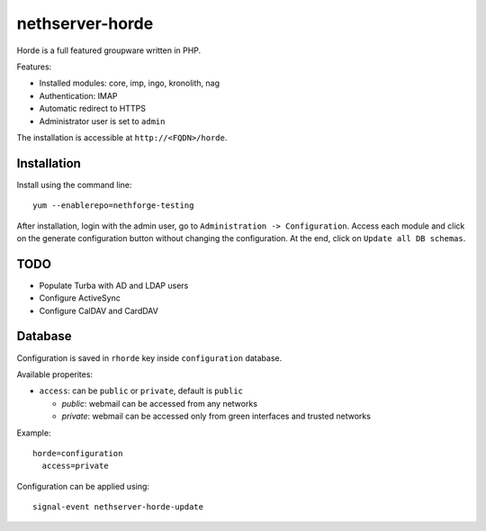 ================
nethserver-horde
================

Horde is a full featured groupware written in PHP.

Features:

- Installed modules: core, imp, ingo, kronolith, nag
- Authentication: IMAP
- Automatic redirect to HTTPS
- Administrator user is set to ``admin``

The installation is accessible at ``http://<FQDN>/horde``.

Installation
============

Install using the command line: ::

  yum --enablerepo=nethforge-testing 

After installation, login with the admin user, go to ``Administration -> Configuration``.
Access each module and click on the generate configuration button without changing the configuration.
At the end, click on ``Update all DB schemas``.

TODO
====

- Populate Turba with AD and LDAP users
- Configure ActiveSync
- Configure CalDAV and CardDAV

Database
========

Configuration is saved in ``rhorde`` key inside ``configuration`` database.

Available properites:

* ``access``: can be ``public`` or ``private``, default is ``public``

  * *public*: webmail can be accessed from any networks
  * *private*: webmail can be accessed only from green interfaces and  trusted networks

Example: ::

  horde=configuration
    access=private


Configuration can be applied using: ::

  signal-event nethserver-horde-update


